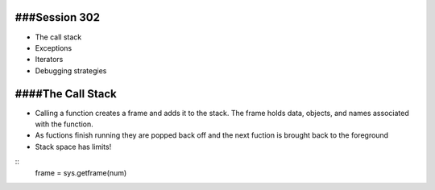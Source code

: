 ###Session 302
------
+ The call stack
+ Exceptions
+ Iterators
+ Debugging strategies


####The Call Stack
-----
+ Calling a function creates a frame and adds it to the stack. The frame holds data, objects, and names associated with the function.
+ As fuctions finish running they are popped back off and the next fuction is brought back to the foreground
+ Stack space has limits!

::
    frame = sys.getframe(num)



